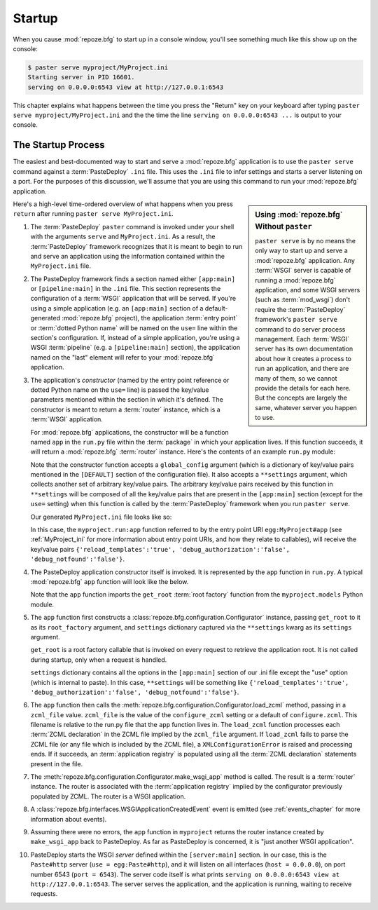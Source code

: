 .. _startup_chapter:

Startup
=======

When you cause :mod:`repoze.bfg` to start up in a console window,
you'll see something much like this show up on the console:

.. code-block:: text

  $ paster serve myproject/MyProject.ini
  Starting server in PID 16601.
  serving on 0.0.0.0:6543 view at http://127.0.0.1:6543

This chapter explains what happens between the time you press the
"Return" key on your keyboard after typing ``paster serve
myproject/MyProject.ini`` and the the time the line ``serving on
0.0.0.0:6543 ...`` is output to your console.

.. index::
   single: startup process

The Startup Process
-------------------

The easiest and best-documented way to start and serve a
:mod:`repoze.bfg` application is to use the ``paster serve`` command
against a :term:`PasteDeploy` ``.ini`` file.  This uses the ``.ini``
file to infer settings and starts a server listening on a port.  For
the purposes of this discussion, we'll assume that you are using this
command to run your :mod:`repoze.bfg` application.

.. sidebar:: Using :mod:`repoze.bfg` Without ``paster``

   ``paster serve`` is by no means the only way to start up and serve
   a :mod:`repoze.bfg` application.  Any :term:`WSGI` server is
   capable of running a :mod:`repoze.bfg` application, and some WSGI
   servers (such as :term:`mod_wsgi`) don't require the
   :term:`PasteDeploy` framework's ``paster serve`` command to do
   server process management.  Each :term:`WSGI` server has its own
   documentation about how it creates a process to run an application,
   and there are many of them, so we cannot provide the details for
   each here.  But the concepts are largely the same, whatever server
   you happen to use.

Here's a high-level time-ordered overview of what happens when you
press ``return`` after running ``paster serve MyProject.ini``.

#. The :term:`PasteDeploy` ``paster`` command is invoked under your
   shell with the arguments ``serve`` and ``MyProject.ini``.  As a
   result, the :term:`PasteDeploy` framework recognizes that it is
   meant to begin to run and serve an application using the
   information contained within the ``MyProject.ini`` file.

#. The PasteDeploy framework finds a section named either
   ``[app:main]`` or ``[pipeline:main]`` in the ``.ini`` file.  This
   section represents the configuration of a :term:`WSGI` application
   that will be served.  If you're using a simple application (e.g. an
   ``[app:main]`` section of a default-generated :mod:`repoze.bfg`
   project), the application :term:`entry point` or :term:`dotted
   Python name` will be named on the ``use=`` line within the
   section's configuration.  If, instead of a simple application,
   you're using a WSGI :term:`pipeline` (e.g. a ``[pipeline:main]``
   section), the application named on the "last" element will refer to
   your :mod:`repoze.bfg` application.

#. The application's *constructor* (named by the entry point reference
   or dotted Python name on the ``use=`` line) is passed the key/value
   parameters mentioned within the section in which it's defined.  The
   constructor is meant to return a :term:`router` instance, which is
   a :term:`WSGI` application.

   For :mod:`repoze.bfg` applications, the constructor will be a
   function named ``app`` in the ``run.py`` file within the
   :term:`package` in which your application lives.  If this function
   succeeds, it will return a :mod:`repoze.bfg` :term:`router`
   instance.  Here's the contents of an example ``run.py`` module:

   .. literalinclude:: MyProject/myproject/run.py
      :linenos:

   Note that the constructor function accepts a ``global_config``
   argument (which is a dictionary of key/value pairs mentioned in the
   ``[DEFAULT]`` section of the configuration file).  It also accepts
   a ``**settings`` argument, which collects another set of arbitrary
   key/value pairs.  The arbitrary key/value pairs received by this
   function in ``**settings`` will be composed of all the key/value
   pairs that are present in the ``[app:main]`` section (except for
   the ``use=`` setting) when this function is called by the
   :term:`PasteDeploy` framework when you run ``paster serve``.

   Our generated ``MyProject.ini`` file looks like so:

   .. literalinclude:: MyProject/MyProject.ini
      :linenos:

   In this case, the ``myproject.run:app`` function referred to by the
   entry point URI ``egg:MyProject#app`` (see :ref:`MyProject_ini` for
   more information about entry point URIs, and how they relate to
   callables), will receive the key/value pairs
   ``{'reload_templates':'true', 'debug_authorization':'false',
   'debug_notfound':'false'}``.

#. The PasteDeploy application constructor itself is invoked.  It is
   represented by the ``app`` function in ``run.py``.  A typical
   :mod:`repoze.bfg` ``app`` function will look like the below.

   .. literalinclude:: MyProject/myproject/run.py
      :linenos:

   Note that the ``app`` function imports the ``get_root`` :term:`root
   factory` function from the ``myproject.models`` Python module.

#. The ``app`` function first constructs a
   :class:`repoze.bfg.configuration.Configurator` instance, passing
   ``get_root`` to it as its ``root_factory`` argument, and
   ``settings`` dictionary captured via the ``**settings`` kwarg as
   its ``settings`` argument.

   ``get_root`` is a root factory callable that is invoked on every
   request to retrieve the application root.  It is not called during
   startup, only when a request is handled.

   ``settings`` dictionary contains all the options in the
   ``[app:main]`` section of our .ini file except the "use" option
   (which is internal to paste).  In this case, ``**settings`` will be
   something like ``{'reload_templates':'true',
   'debug_authorization':'false', 'debug_notfound':'false'}``.

#. The ``app`` function then calls the
   :meth:`repoze.bfg.configuration.Configurator.load_zcml` method,
   passing in a ``zcml_file`` value.  ``zcml_file`` is the value of
   the ``configure_zcml`` setting or a default of ``configure.zcml``.
   This filename is relative to the run.py file that the ``app``
   function lives in.  The ``load_zcml`` function processes each
   :term:`ZCML declaration` in the ZCML file implied by the
   ``zcml_file`` argument.  If ``load_zcml`` fails to parse the ZCML
   file (or any file which is included by the ZCML file), a
   ``XMLConfigurationError`` is raised and processing ends.  If it
   succeeds, an :term:`application registry` is populated using all
   the :term:`ZCML declaration` statements present in the file.

#. The :meth:`repoze.bfg.configuration.Configurator.make_wsgi_app`
   method is called.  The result is a :term:`router` instance.  The
   router is associated with the :term:`application registry` implied
   by the configurator previously populated by ZCML.  The router is a
   WSGI application.

#. A :class:`repoze.bfg.interfaces.WSGIApplicationCreatedEvent` event
   is emitted (see :ref:`events_chapter` for more information about
   events).

#. Assuming there were no errors, the ``app`` function in
   ``myproject`` returns the router instance created by
   ``make_wsgi_app`` back to PasteDeploy.  As far as PasteDeploy is
   concerned, it is "just another WSGI application".

#. PasteDeploy starts the WSGI *server* defined within the
   ``[server:main]`` section.  In our case, this is the ``Paste#http``
   server (``use = egg:Paste#http``), and it will listen on all
   interfaces (``host = 0.0.0.0``), on port number 6543 (``port =
   6543``).  The server code itself is what prints ``serving on
   0.0.0.0:6543 view at http://127.0.0.1:6543``.  The server serves
   the application, and the application is running, waiting to receive
   requests.




   

